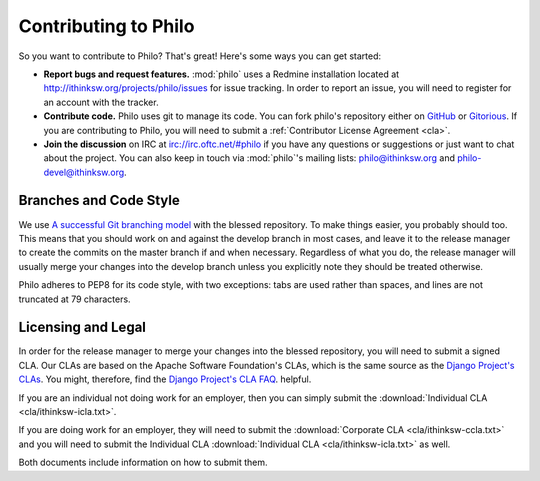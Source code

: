 Contributing to Philo
=====================

So you want to contribute to Philo? That's great! Here's some ways you can get started:

* **Report bugs and request features.** :mod:`philo` uses a Redmine installation located at `http://ithinksw.org/projects/philo/issues <http://ithinksw.org/projects/philo/issues>`_ for issue tracking. In order to report an issue, you will need to register for an account with the tracker.
* **Contribute code.** Philo uses git to manage its code. You can fork philo's repository either on `GitHub <http://github.com/ithinksw/philo>`_ or `Gitorious <http://gitorious.org/ithinksw/philo>`_. If you are contributing to Philo, you will need to submit a :ref:`Contributor License Agreement <cla>`.
* **Join the discussion** on IRC at `irc://irc.oftc.net/#philo <irc://irc.oftc.net/#philo>`_ if you have any questions or suggestions or just want to chat about the project. You can also keep in touch via :mod:`philo`'s mailing lists: `philo@ithinksw.org <mailto:philo@ithinksw.org>`_ and `philo-devel@ithinksw.org <mailto:philo-devel@ithinksw.org>`_.


Branches and Code Style
+++++++++++++++++++++++
We use `A successful Git branching model`__ with the blessed repository. To make things easier, you probably should too. This means that you should work on and against the develop branch in most cases, and leave it to the release manager to create the commits on the master branch if and when necessary. Regardless of what you do, the release manager will usually merge your changes into the develop branch unless you explicitly note they should be treated otherwise.

__ http://nvie.com/posts/a-successful-git-branching-model/

Philo adheres to PEP8 for its code style, with two exceptions: tabs are used rather than spaces, and lines are not truncated at 79 characters.

.. _cla:

Licensing and Legal
+++++++++++++++++++

In order for the release manager to merge your changes into the blessed repository, you will need to submit a signed CLA. Our CLAs are based on the Apache Software Foundation's CLAs, which is the same source as the `Django Project's CLAs`_. You might, therefore, find the `Django Project's CLA FAQ`_. helpful.

.. _`Django Project's CLAs`: https://www.djangoproject.com/foundation/cla/
.. _`Django Project's CLA FAQ`: https://www.djangoproject.com/foundation/cla/faq/

If you are an individual not doing work for an employer, then you can simply submit the :download:`Individual CLA <cla/ithinksw-icla.txt>`.

If you are doing work for an employer, they will need to submit the :download:`Corporate CLA <cla/ithinksw-ccla.txt>` and you will need to submit the Individual CLA :download:`Individual CLA <cla/ithinksw-icla.txt>` as well.

Both documents include information on how to submit them.
